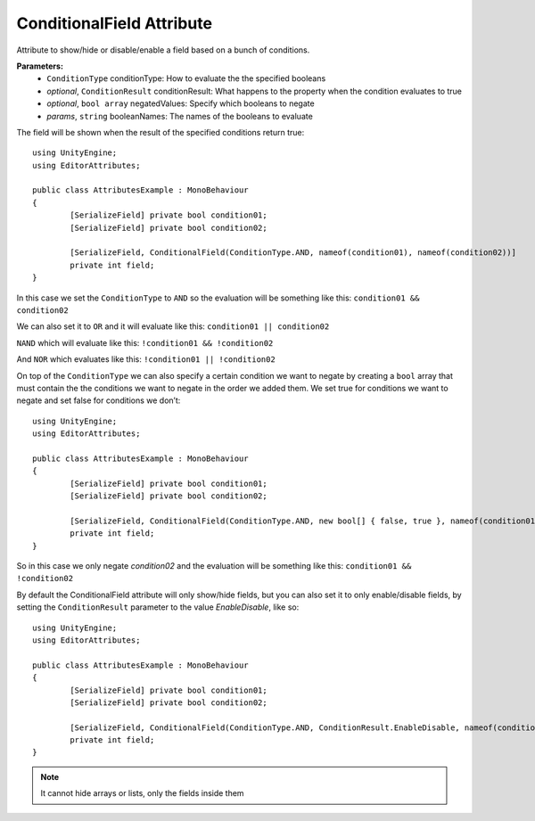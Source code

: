 ConditionalField Attribute
==========================

Attribute to show/hide or disable/enable a field based on a bunch of conditions.

**Parameters:**
	- ``ConditionType`` conditionType: How to evaluate the the specified booleans
	- `optional`, ``ConditionResult`` conditionResult: What happens to the property when the condition evaluates to true
	- `optional`, ``bool array`` negatedValues: Specify which booleans to negate
	- `params`, ``string`` booleanNames: The names of the booleans to evaluate

The field will be shown when the result of the specified conditions return true::

	using UnityEngine;
	using EditorAttributes;
	
	public class AttributesExample : MonoBehaviour
	{
		[SerializeField] private bool condition01;
		[SerializeField] private bool condition02;
	
		[SerializeField, ConditionalField(ConditionType.AND, nameof(condition01), nameof(condition02))] 
		private int field;
	}
	
In this case we set the ``ConditionType`` to ``AND`` so the evaluation will be something like this:
``condition01 && condition02``

.. image:: ../Images/ConditionalField01.png

.. image:: ../Images/ConditionalField02.png

We can also set it to ``OR`` and it will evaluate like this:
``condition01 || condition02``

.. image:: ../Images/ConditionalField03.png

.. image:: ../Images/ConditionalField04.png

``NAND`` which will evaluate like this:
``!condition01 && !condition02``

.. image:: ../Images/ConditionalField05.png

.. image:: ../Images/ConditionalField06.png

And ``NOR`` which evaluates like this:
``!condition01 || !condition02``

.. image:: ../Images/ConditionalField07.png

.. image:: ../Images/ConditionalField08.png

On top of the ``ConditionType`` we can also specify a certain condition we want to negate by creating a ``bool`` array that must contain the 
the conditions we want to negate in the order we added them.
We set true for conditions we want to negate and set false for conditions we don’t::
	
	using UnityEngine;
	using EditorAttributes;
	
	public class AttributesExample : MonoBehaviour
	{
		[SerializeField] private bool condition01;
		[SerializeField] private bool condition02;
	
		[SerializeField, ConditionalField(ConditionType.AND, new bool[] { false, true }, nameof(condition01), nameof(condition02))] 
		private int field;
	}
	
So in this case we only negate `condition02` and the evaluation will be something like this:
``condition01 && !condition02``

.. image:: ../Images/ConditionalField09.png

.. image:: ../Images/ConditionalField10.png

.. image:: ../Images/ConditionalField03.png

.. image:: ../Images/ConditionalField05.png

By default the ConditionalField attribute will only show/hide fields, but you can also set it to only enable/disable fields, 
by setting the ``ConditionResult`` parameter to the value `EnableDisable`, like so::

	using UnityEngine;
	using EditorAttributes;
	
	public class AttributesExample : MonoBehaviour
	{
		[SerializeField] private bool condition01;
		[SerializeField] private bool condition02;
	
		[SerializeField, ConditionalField(ConditionType.AND, ConditionResult.EnableDisable, nameof(condition01), nameof(condition02))] 
		private int field;
	}
	
.. image:: ../Images/ConditionalField11.png

.. image:: ../Images/ConditionalField12.png

.. note::
	It cannot hide arrays or lists, only the fields inside them
